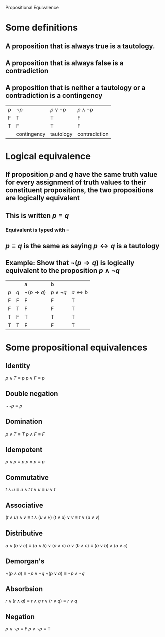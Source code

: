 #+STARTUP: showall
Propositional Equivalence

* Some definitions
** A proposition that is always true is a *tautology*.
** A proposition that is always false is a *contradiction*
** A proposition that is neither a tautology or a contradiction is a *contingency*
| $p$ | $\lnot p$   | $p \lor \lnot p$ | $p \land \lnot p$ |
| F   | T           | T                | F                 |
| T   | F           | T                | F                 |
|     | contingency | tautology        | contradiction     |

* Logical equivalence
** If proposition $p$ and $q$ have the same truth value for every assignment of truth values to their constituent propositions, the two propositions are *logically equivalent*
** This is written $p \equiv q$
*** Equivalent is typed with \equiv
** $p \equiv q$ is the same as saying $p \leftrightarrow q$ is a tautology

** Example: Show that $\lnot(p \rightarrow q)$ is logically equivalent to the proposition $p \land \lnot q$
|     |     | a                        | b                 |                       |
| $p$ | $q$ | $\lnot(p \rightarrow q)$ | $p \land \lnot q$ | $a \leftrightarrow b$ |
| F   | F   | F                        | F                 | T                     |
| F   | T   | F                        | F                 | T                     |
| T   | F   | T                        | T                 | T                     |
| T   | T   | F                        | F                 | T                     |

* Some propositional equivalences
** Identity
$p \land T \equiv p$
$p \lor F \equiv p$

** Double negation
$\lnot \lnot p \equiv p$

** Domination
$p \lor T \equiv T$
$p \land F \equiv F$

** Idempotent
$p \land p \equiv p$
$p \lor p \equiv p$

** Commutative
$t \land u \equiv u \land t$
$t \lor u \equiv u \lor t$

** Associative
$(t \land u) \land v \equiv t \land (u \land v)$
$(t \lor u) \lor v \equiv t \lor (u \lor v)$

** Distributive
$a \land (b \lor c) \equiv (a \land b) \lor (a \land c)$
$a \lor (b \land c) \equiv (a \lor b) \land (a \lor c)$

** Demorgan's
$\lnot (p \land q) \equiv \lnot p \lor \lnot q$
$\lnot (p \lor q) \equiv \lnot p \land \lnot q$

** Absorbsion
$r \land (r \land q) \equiv r \land q$
$r \lor (r \lor q) \equiv r \lor q$

** Negation
$p \land \lnot p \equiv \mathrm{F}$
$p \lor \lnot p \equiv \mathrm{T}$
